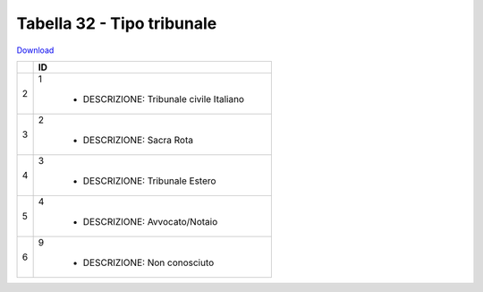 Tabella 32 - Tipo tribunale
===========================


`Download <https://www.anpr.interno.it/portale/documents/20182/26001/tabella+32_tipo_tribunale.xlsx/b5a46852-0ecb-4ed9-ada7-678326263dca>`_

+--------------------+--------------------------------------------------------------------------------------------------------------------------------------------------------------------------------------------------------------------------------------------------------------------------------------------------------------------------------------------------------------------------------------------------------------------------------------------------------------------------------------------------------------------+
|                    |ID                                                                                                                                                                                                                                                                                                                                                                                                                                                                                                                  |
+====================+====================================================================================================================================================================================================================================================================================================================================================================================================================================================================================================================+
|2                   |1                                                                                                                                                                                                                                                                                                                                                                                                                                                                                                                   |
|                    |                                                                                                                                                                                                                                                                                                                                                                                                                                                                                                                    |
|                    |  - DESCRIZIONE: Tribunale civile Italiano                                                                                                                                                                                                                                                                                                                                                                                                                                                                          |
+--------------------+--------------------------------------------------------------------------------------------------------------------------------------------------------------------------------------------------------------------------------------------------------------------------------------------------------------------------------------------------------------------------------------------------------------------------------------------------------------------------------------------------------------------+
|3                   |2                                                                                                                                                                                                                                                                                                                                                                                                                                                                                                                   |
|                    |                                                                                                                                                                                                                                                                                                                                                                                                                                                                                                                    |
|                    |  - DESCRIZIONE: Sacra Rota                                                                                                                                                                                                                                                                                                                                                                                                                                                                                         |
+--------------------+--------------------------------------------------------------------------------------------------------------------------------------------------------------------------------------------------------------------------------------------------------------------------------------------------------------------------------------------------------------------------------------------------------------------------------------------------------------------------------------------------------------------+
|4                   |3                                                                                                                                                                                                                                                                                                                                                                                                                                                                                                                   |
|                    |                                                                                                                                                                                                                                                                                                                                                                                                                                                                                                                    |
|                    |  - DESCRIZIONE: Tribunale Estero                                                                                                                                                                                                                                                                                                                                                                                                                                                                                   |
+--------------------+--------------------------------------------------------------------------------------------------------------------------------------------------------------------------------------------------------------------------------------------------------------------------------------------------------------------------------------------------------------------------------------------------------------------------------------------------------------------------------------------------------------------+
|5                   |4                                                                                                                                                                                                                                                                                                                                                                                                                                                                                                                   |
|                    |                                                                                                                                                                                                                                                                                                                                                                                                                                                                                                                    |
|                    |  - DESCRIZIONE: Avvocato/Notaio                                                                                                                                                                                                                                                                                                                                                                                                                                                                                    |
+--------------------+--------------------------------------------------------------------------------------------------------------------------------------------------------------------------------------------------------------------------------------------------------------------------------------------------------------------------------------------------------------------------------------------------------------------------------------------------------------------------------------------------------------------+
|6                   |9                                                                                                                                                                                                                                                                                                                                                                                                                                                                                                                   |
|                    |                                                                                                                                                                                                                                                                                                                                                                                                                                                                                                                    |
|                    |  - DESCRIZIONE: Non conosciuto                                                                                                                                                                                                                                                                                                                                                                                                                                                                                     |
+--------------------+--------------------------------------------------------------------------------------------------------------------------------------------------------------------------------------------------------------------------------------------------------------------------------------------------------------------------------------------------------------------------------------------------------------------------------------------------------------------------------------------------------------------+
